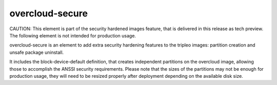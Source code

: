 overcloud-secure
================

CAUTION: This element is part of the security hardened images feature, that
is delivered in this release as tech preview. The following element is not
intended for production usage.

overcloud-secure is an element to add extra security hardening features to
the tripleo images: partition creation and unsafe package uninstall.

It includes the block-device-default definition, that creates independent
partitions on the overcloud image, allowing those to accomplish the ANSSI
security requirements. Please note that the sizes of the partitions may not
be enough for production usage, they will need to be resized properly after
deployment depending on the available disk size.

